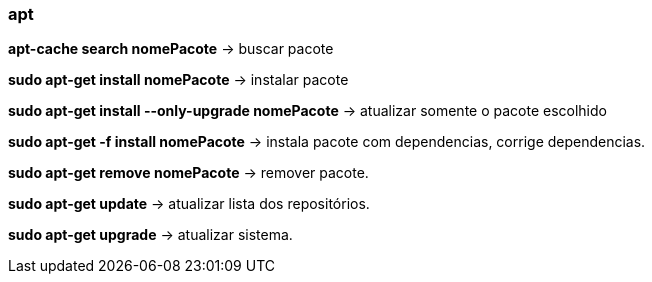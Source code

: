 === apt

*apt-cache search nomePacote* -> buscar pacote

*sudo apt-get install nomePacote* -> instalar pacote

*sudo apt-get install --only-upgrade nomePacote* -> atualizar somente o pacote escolhido

*sudo apt-get -f install nomePacote* -> instala pacote com dependencias, corrige dependencias.

*sudo apt-get remove nomePacote* -> remover pacote.

*sudo apt-get update* -> atualizar lista dos repositórios.

*sudo apt-get upgrade* -> atualizar sistema.